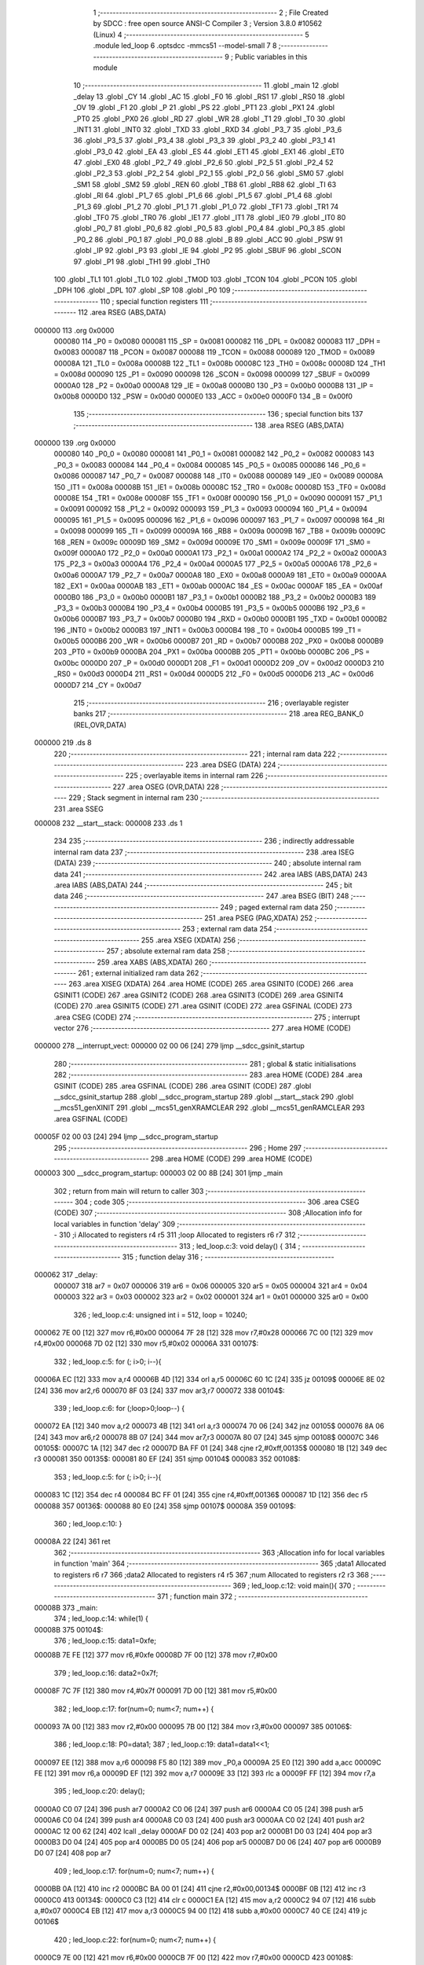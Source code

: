                                      1 ;--------------------------------------------------------
                                      2 ; File Created by SDCC : free open source ANSI-C Compiler
                                      3 ; Version 3.8.0 #10562 (Linux)
                                      4 ;--------------------------------------------------------
                                      5 	.module led_loop
                                      6 	.optsdcc -mmcs51 --model-small
                                      7 	
                                      8 ;--------------------------------------------------------
                                      9 ; Public variables in this module
                                     10 ;--------------------------------------------------------
                                     11 	.globl _main
                                     12 	.globl _delay
                                     13 	.globl _CY
                                     14 	.globl _AC
                                     15 	.globl _F0
                                     16 	.globl _RS1
                                     17 	.globl _RS0
                                     18 	.globl _OV
                                     19 	.globl _F1
                                     20 	.globl _P
                                     21 	.globl _PS
                                     22 	.globl _PT1
                                     23 	.globl _PX1
                                     24 	.globl _PT0
                                     25 	.globl _PX0
                                     26 	.globl _RD
                                     27 	.globl _WR
                                     28 	.globl _T1
                                     29 	.globl _T0
                                     30 	.globl _INT1
                                     31 	.globl _INT0
                                     32 	.globl _TXD
                                     33 	.globl _RXD
                                     34 	.globl _P3_7
                                     35 	.globl _P3_6
                                     36 	.globl _P3_5
                                     37 	.globl _P3_4
                                     38 	.globl _P3_3
                                     39 	.globl _P3_2
                                     40 	.globl _P3_1
                                     41 	.globl _P3_0
                                     42 	.globl _EA
                                     43 	.globl _ES
                                     44 	.globl _ET1
                                     45 	.globl _EX1
                                     46 	.globl _ET0
                                     47 	.globl _EX0
                                     48 	.globl _P2_7
                                     49 	.globl _P2_6
                                     50 	.globl _P2_5
                                     51 	.globl _P2_4
                                     52 	.globl _P2_3
                                     53 	.globl _P2_2
                                     54 	.globl _P2_1
                                     55 	.globl _P2_0
                                     56 	.globl _SM0
                                     57 	.globl _SM1
                                     58 	.globl _SM2
                                     59 	.globl _REN
                                     60 	.globl _TB8
                                     61 	.globl _RB8
                                     62 	.globl _TI
                                     63 	.globl _RI
                                     64 	.globl _P1_7
                                     65 	.globl _P1_6
                                     66 	.globl _P1_5
                                     67 	.globl _P1_4
                                     68 	.globl _P1_3
                                     69 	.globl _P1_2
                                     70 	.globl _P1_1
                                     71 	.globl _P1_0
                                     72 	.globl _TF1
                                     73 	.globl _TR1
                                     74 	.globl _TF0
                                     75 	.globl _TR0
                                     76 	.globl _IE1
                                     77 	.globl _IT1
                                     78 	.globl _IE0
                                     79 	.globl _IT0
                                     80 	.globl _P0_7
                                     81 	.globl _P0_6
                                     82 	.globl _P0_5
                                     83 	.globl _P0_4
                                     84 	.globl _P0_3
                                     85 	.globl _P0_2
                                     86 	.globl _P0_1
                                     87 	.globl _P0_0
                                     88 	.globl _B
                                     89 	.globl _ACC
                                     90 	.globl _PSW
                                     91 	.globl _IP
                                     92 	.globl _P3
                                     93 	.globl _IE
                                     94 	.globl _P2
                                     95 	.globl _SBUF
                                     96 	.globl _SCON
                                     97 	.globl _P1
                                     98 	.globl _TH1
                                     99 	.globl _TH0
                                    100 	.globl _TL1
                                    101 	.globl _TL0
                                    102 	.globl _TMOD
                                    103 	.globl _TCON
                                    104 	.globl _PCON
                                    105 	.globl _DPH
                                    106 	.globl _DPL
                                    107 	.globl _SP
                                    108 	.globl _P0
                                    109 ;--------------------------------------------------------
                                    110 ; special function registers
                                    111 ;--------------------------------------------------------
                                    112 	.area RSEG    (ABS,DATA)
      000000                        113 	.org 0x0000
                           000080   114 _P0	=	0x0080
                           000081   115 _SP	=	0x0081
                           000082   116 _DPL	=	0x0082
                           000083   117 _DPH	=	0x0083
                           000087   118 _PCON	=	0x0087
                           000088   119 _TCON	=	0x0088
                           000089   120 _TMOD	=	0x0089
                           00008A   121 _TL0	=	0x008a
                           00008B   122 _TL1	=	0x008b
                           00008C   123 _TH0	=	0x008c
                           00008D   124 _TH1	=	0x008d
                           000090   125 _P1	=	0x0090
                           000098   126 _SCON	=	0x0098
                           000099   127 _SBUF	=	0x0099
                           0000A0   128 _P2	=	0x00a0
                           0000A8   129 _IE	=	0x00a8
                           0000B0   130 _P3	=	0x00b0
                           0000B8   131 _IP	=	0x00b8
                           0000D0   132 _PSW	=	0x00d0
                           0000E0   133 _ACC	=	0x00e0
                           0000F0   134 _B	=	0x00f0
                                    135 ;--------------------------------------------------------
                                    136 ; special function bits
                                    137 ;--------------------------------------------------------
                                    138 	.area RSEG    (ABS,DATA)
      000000                        139 	.org 0x0000
                           000080   140 _P0_0	=	0x0080
                           000081   141 _P0_1	=	0x0081
                           000082   142 _P0_2	=	0x0082
                           000083   143 _P0_3	=	0x0083
                           000084   144 _P0_4	=	0x0084
                           000085   145 _P0_5	=	0x0085
                           000086   146 _P0_6	=	0x0086
                           000087   147 _P0_7	=	0x0087
                           000088   148 _IT0	=	0x0088
                           000089   149 _IE0	=	0x0089
                           00008A   150 _IT1	=	0x008a
                           00008B   151 _IE1	=	0x008b
                           00008C   152 _TR0	=	0x008c
                           00008D   153 _TF0	=	0x008d
                           00008E   154 _TR1	=	0x008e
                           00008F   155 _TF1	=	0x008f
                           000090   156 _P1_0	=	0x0090
                           000091   157 _P1_1	=	0x0091
                           000092   158 _P1_2	=	0x0092
                           000093   159 _P1_3	=	0x0093
                           000094   160 _P1_4	=	0x0094
                           000095   161 _P1_5	=	0x0095
                           000096   162 _P1_6	=	0x0096
                           000097   163 _P1_7	=	0x0097
                           000098   164 _RI	=	0x0098
                           000099   165 _TI	=	0x0099
                           00009A   166 _RB8	=	0x009a
                           00009B   167 _TB8	=	0x009b
                           00009C   168 _REN	=	0x009c
                           00009D   169 _SM2	=	0x009d
                           00009E   170 _SM1	=	0x009e
                           00009F   171 _SM0	=	0x009f
                           0000A0   172 _P2_0	=	0x00a0
                           0000A1   173 _P2_1	=	0x00a1
                           0000A2   174 _P2_2	=	0x00a2
                           0000A3   175 _P2_3	=	0x00a3
                           0000A4   176 _P2_4	=	0x00a4
                           0000A5   177 _P2_5	=	0x00a5
                           0000A6   178 _P2_6	=	0x00a6
                           0000A7   179 _P2_7	=	0x00a7
                           0000A8   180 _EX0	=	0x00a8
                           0000A9   181 _ET0	=	0x00a9
                           0000AA   182 _EX1	=	0x00aa
                           0000AB   183 _ET1	=	0x00ab
                           0000AC   184 _ES	=	0x00ac
                           0000AF   185 _EA	=	0x00af
                           0000B0   186 _P3_0	=	0x00b0
                           0000B1   187 _P3_1	=	0x00b1
                           0000B2   188 _P3_2	=	0x00b2
                           0000B3   189 _P3_3	=	0x00b3
                           0000B4   190 _P3_4	=	0x00b4
                           0000B5   191 _P3_5	=	0x00b5
                           0000B6   192 _P3_6	=	0x00b6
                           0000B7   193 _P3_7	=	0x00b7
                           0000B0   194 _RXD	=	0x00b0
                           0000B1   195 _TXD	=	0x00b1
                           0000B2   196 _INT0	=	0x00b2
                           0000B3   197 _INT1	=	0x00b3
                           0000B4   198 _T0	=	0x00b4
                           0000B5   199 _T1	=	0x00b5
                           0000B6   200 _WR	=	0x00b6
                           0000B7   201 _RD	=	0x00b7
                           0000B8   202 _PX0	=	0x00b8
                           0000B9   203 _PT0	=	0x00b9
                           0000BA   204 _PX1	=	0x00ba
                           0000BB   205 _PT1	=	0x00bb
                           0000BC   206 _PS	=	0x00bc
                           0000D0   207 _P	=	0x00d0
                           0000D1   208 _F1	=	0x00d1
                           0000D2   209 _OV	=	0x00d2
                           0000D3   210 _RS0	=	0x00d3
                           0000D4   211 _RS1	=	0x00d4
                           0000D5   212 _F0	=	0x00d5
                           0000D6   213 _AC	=	0x00d6
                           0000D7   214 _CY	=	0x00d7
                                    215 ;--------------------------------------------------------
                                    216 ; overlayable register banks
                                    217 ;--------------------------------------------------------
                                    218 	.area REG_BANK_0	(REL,OVR,DATA)
      000000                        219 	.ds 8
                                    220 ;--------------------------------------------------------
                                    221 ; internal ram data
                                    222 ;--------------------------------------------------------
                                    223 	.area DSEG    (DATA)
                                    224 ;--------------------------------------------------------
                                    225 ; overlayable items in internal ram 
                                    226 ;--------------------------------------------------------
                                    227 	.area	OSEG    (OVR,DATA)
                                    228 ;--------------------------------------------------------
                                    229 ; Stack segment in internal ram 
                                    230 ;--------------------------------------------------------
                                    231 	.area	SSEG
      000008                        232 __start__stack:
      000008                        233 	.ds	1
                                    234 
                                    235 ;--------------------------------------------------------
                                    236 ; indirectly addressable internal ram data
                                    237 ;--------------------------------------------------------
                                    238 	.area ISEG    (DATA)
                                    239 ;--------------------------------------------------------
                                    240 ; absolute internal ram data
                                    241 ;--------------------------------------------------------
                                    242 	.area IABS    (ABS,DATA)
                                    243 	.area IABS    (ABS,DATA)
                                    244 ;--------------------------------------------------------
                                    245 ; bit data
                                    246 ;--------------------------------------------------------
                                    247 	.area BSEG    (BIT)
                                    248 ;--------------------------------------------------------
                                    249 ; paged external ram data
                                    250 ;--------------------------------------------------------
                                    251 	.area PSEG    (PAG,XDATA)
                                    252 ;--------------------------------------------------------
                                    253 ; external ram data
                                    254 ;--------------------------------------------------------
                                    255 	.area XSEG    (XDATA)
                                    256 ;--------------------------------------------------------
                                    257 ; absolute external ram data
                                    258 ;--------------------------------------------------------
                                    259 	.area XABS    (ABS,XDATA)
                                    260 ;--------------------------------------------------------
                                    261 ; external initialized ram data
                                    262 ;--------------------------------------------------------
                                    263 	.area XISEG   (XDATA)
                                    264 	.area HOME    (CODE)
                                    265 	.area GSINIT0 (CODE)
                                    266 	.area GSINIT1 (CODE)
                                    267 	.area GSINIT2 (CODE)
                                    268 	.area GSINIT3 (CODE)
                                    269 	.area GSINIT4 (CODE)
                                    270 	.area GSINIT5 (CODE)
                                    271 	.area GSINIT  (CODE)
                                    272 	.area GSFINAL (CODE)
                                    273 	.area CSEG    (CODE)
                                    274 ;--------------------------------------------------------
                                    275 ; interrupt vector 
                                    276 ;--------------------------------------------------------
                                    277 	.area HOME    (CODE)
      000000                        278 __interrupt_vect:
      000000 02 00 06         [24]  279 	ljmp	__sdcc_gsinit_startup
                                    280 ;--------------------------------------------------------
                                    281 ; global & static initialisations
                                    282 ;--------------------------------------------------------
                                    283 	.area HOME    (CODE)
                                    284 	.area GSINIT  (CODE)
                                    285 	.area GSFINAL (CODE)
                                    286 	.area GSINIT  (CODE)
                                    287 	.globl __sdcc_gsinit_startup
                                    288 	.globl __sdcc_program_startup
                                    289 	.globl __start__stack
                                    290 	.globl __mcs51_genXINIT
                                    291 	.globl __mcs51_genXRAMCLEAR
                                    292 	.globl __mcs51_genRAMCLEAR
                                    293 	.area GSFINAL (CODE)
      00005F 02 00 03         [24]  294 	ljmp	__sdcc_program_startup
                                    295 ;--------------------------------------------------------
                                    296 ; Home
                                    297 ;--------------------------------------------------------
                                    298 	.area HOME    (CODE)
                                    299 	.area HOME    (CODE)
      000003                        300 __sdcc_program_startup:
      000003 02 00 8B         [24]  301 	ljmp	_main
                                    302 ;	return from main will return to caller
                                    303 ;--------------------------------------------------------
                                    304 ; code
                                    305 ;--------------------------------------------------------
                                    306 	.area CSEG    (CODE)
                                    307 ;------------------------------------------------------------
                                    308 ;Allocation info for local variables in function 'delay'
                                    309 ;------------------------------------------------------------
                                    310 ;i                         Allocated to registers r4 r5 
                                    311 ;loop                      Allocated to registers r6 r7 
                                    312 ;------------------------------------------------------------
                                    313 ;	led_loop.c:3: void delay() {
                                    314 ;	-----------------------------------------
                                    315 ;	 function delay
                                    316 ;	-----------------------------------------
      000062                        317 _delay:
                           000007   318 	ar7 = 0x07
                           000006   319 	ar6 = 0x06
                           000005   320 	ar5 = 0x05
                           000004   321 	ar4 = 0x04
                           000003   322 	ar3 = 0x03
                           000002   323 	ar2 = 0x02
                           000001   324 	ar1 = 0x01
                           000000   325 	ar0 = 0x00
                                    326 ;	led_loop.c:4: unsigned int i = 512, loop = 10240;
      000062 7E 00            [12]  327 	mov	r6,#0x00
      000064 7F 28            [12]  328 	mov	r7,#0x28
      000066 7C 00            [12]  329 	mov	r4,#0x00
      000068 7D 02            [12]  330 	mov	r5,#0x02
      00006A                        331 00107$:
                                    332 ;	led_loop.c:5: for (; i>0; i--){
      00006A EC               [12]  333 	mov	a,r4
      00006B 4D               [12]  334 	orl	a,r5
      00006C 60 1C            [24]  335 	jz	00109$
      00006E 8E 02            [24]  336 	mov	ar2,r6
      000070 8F 03            [24]  337 	mov	ar3,r7
      000072                        338 00104$:
                                    339 ;	led_loop.c:6: for (;loop>0;loop--) {
      000072 EA               [12]  340 	mov	a,r2
      000073 4B               [12]  341 	orl	a,r3
      000074 70 06            [24]  342 	jnz	00105$
      000076 8A 06            [24]  343 	mov	ar6,r2
      000078 8B 07            [24]  344 	mov	ar7,r3
      00007A 80 07            [24]  345 	sjmp	00108$
      00007C                        346 00105$:
      00007C 1A               [12]  347 	dec	r2
      00007D BA FF 01         [24]  348 	cjne	r2,#0xff,00135$
      000080 1B               [12]  349 	dec	r3
      000081                        350 00135$:
      000081 80 EF            [24]  351 	sjmp	00104$
      000083                        352 00108$:
                                    353 ;	led_loop.c:5: for (; i>0; i--){
      000083 1C               [12]  354 	dec	r4
      000084 BC FF 01         [24]  355 	cjne	r4,#0xff,00136$
      000087 1D               [12]  356 	dec	r5
      000088                        357 00136$:
      000088 80 E0            [24]  358 	sjmp	00107$
      00008A                        359 00109$:
                                    360 ;	led_loop.c:10: }
      00008A 22               [24]  361 	ret
                                    362 ;------------------------------------------------------------
                                    363 ;Allocation info for local variables in function 'main'
                                    364 ;------------------------------------------------------------
                                    365 ;data1                     Allocated to registers r6 r7 
                                    366 ;data2                     Allocated to registers r4 r5 
                                    367 ;num                       Allocated to registers r2 r3 
                                    368 ;------------------------------------------------------------
                                    369 ;	led_loop.c:12: void main(){
                                    370 ;	-----------------------------------------
                                    371 ;	 function main
                                    372 ;	-----------------------------------------
      00008B                        373 _main:
                                    374 ;	led_loop.c:14: while(1) {
      00008B                        375 00104$:
                                    376 ;	led_loop.c:15: data1=0xfe;
      00008B 7E FE            [12]  377 	mov	r6,#0xfe
      00008D 7F 00            [12]  378 	mov	r7,#0x00
                                    379 ;	led_loop.c:16: data2=0x7f;
      00008F 7C 7F            [12]  380 	mov	r4,#0x7f
      000091 7D 00            [12]  381 	mov	r5,#0x00
                                    382 ;	led_loop.c:17: for(num=0; num<7; num++) {
      000093 7A 00            [12]  383 	mov	r2,#0x00
      000095 7B 00            [12]  384 	mov	r3,#0x00
      000097                        385 00106$:
                                    386 ;	led_loop.c:18: P0=data1;
                                    387 ;	led_loop.c:19: data1=data1<<1;
      000097 EE               [12]  388 	mov	a,r6
      000098 F5 80            [12]  389 	mov	_P0,a
      00009A 25 E0            [12]  390 	add	a,acc
      00009C FE               [12]  391 	mov	r6,a
      00009D EF               [12]  392 	mov	a,r7
      00009E 33               [12]  393 	rlc	a
      00009F FF               [12]  394 	mov	r7,a
                                    395 ;	led_loop.c:20: delay();
      0000A0 C0 07            [24]  396 	push	ar7
      0000A2 C0 06            [24]  397 	push	ar6
      0000A4 C0 05            [24]  398 	push	ar5
      0000A6 C0 04            [24]  399 	push	ar4
      0000A8 C0 03            [24]  400 	push	ar3
      0000AA C0 02            [24]  401 	push	ar2
      0000AC 12 00 62         [24]  402 	lcall	_delay
      0000AF D0 02            [24]  403 	pop	ar2
      0000B1 D0 03            [24]  404 	pop	ar3
      0000B3 D0 04            [24]  405 	pop	ar4
      0000B5 D0 05            [24]  406 	pop	ar5
      0000B7 D0 06            [24]  407 	pop	ar6
      0000B9 D0 07            [24]  408 	pop	ar7
                                    409 ;	led_loop.c:17: for(num=0; num<7; num++) {
      0000BB 0A               [12]  410 	inc	r2
      0000BC BA 00 01         [24]  411 	cjne	r2,#0x00,00134$
      0000BF 0B               [12]  412 	inc	r3
      0000C0                        413 00134$:
      0000C0 C3               [12]  414 	clr	c
      0000C1 EA               [12]  415 	mov	a,r2
      0000C2 94 07            [12]  416 	subb	a,#0x07
      0000C4 EB               [12]  417 	mov	a,r3
      0000C5 94 00            [12]  418 	subb	a,#0x00
      0000C7 40 CE            [24]  419 	jc	00106$
                                    420 ;	led_loop.c:22: for(num=0; num<7; num++) {
      0000C9 7E 00            [12]  421 	mov	r6,#0x00
      0000CB 7F 00            [12]  422 	mov	r7,#0x00
      0000CD                        423 00108$:
                                    424 ;	led_loop.c:23: P0=data2;
      0000CD 8C 80            [24]  425 	mov	_P0,r4
                                    426 ;	led_loop.c:24: data2=data2>>1;
      0000CF ED               [12]  427 	mov	a,r5
      0000D0 C3               [12]  428 	clr	c
      0000D1 13               [12]  429 	rrc	a
      0000D2 CC               [12]  430 	xch	a,r4
      0000D3 13               [12]  431 	rrc	a
      0000D4 CC               [12]  432 	xch	a,r4
      0000D5 FD               [12]  433 	mov	r5,a
                                    434 ;	led_loop.c:25: delay();
      0000D6 C0 07            [24]  435 	push	ar7
      0000D8 C0 06            [24]  436 	push	ar6
      0000DA C0 05            [24]  437 	push	ar5
      0000DC C0 04            [24]  438 	push	ar4
      0000DE 12 00 62         [24]  439 	lcall	_delay
      0000E1 D0 04            [24]  440 	pop	ar4
      0000E3 D0 05            [24]  441 	pop	ar5
      0000E5 D0 06            [24]  442 	pop	ar6
      0000E7 D0 07            [24]  443 	pop	ar7
                                    444 ;	led_loop.c:22: for(num=0; num<7; num++) {
      0000E9 0E               [12]  445 	inc	r6
      0000EA BE 00 01         [24]  446 	cjne	r6,#0x00,00136$
      0000ED 0F               [12]  447 	inc	r7
      0000EE                        448 00136$:
      0000EE C3               [12]  449 	clr	c
      0000EF EE               [12]  450 	mov	a,r6
      0000F0 94 07            [12]  451 	subb	a,#0x07
      0000F2 EF               [12]  452 	mov	a,r7
      0000F3 94 00            [12]  453 	subb	a,#0x00
      0000F5 40 D6            [24]  454 	jc	00108$
                                    455 ;	led_loop.c:28: }
      0000F7 80 92            [24]  456 	sjmp	00104$
                                    457 	.area CSEG    (CODE)
                                    458 	.area CONST   (CODE)
                                    459 	.area XINIT   (CODE)
                                    460 	.area CABS    (ABS,CODE)
